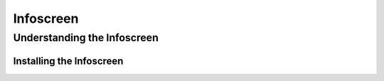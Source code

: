 Infoscreen
##########

Understanding the Infoscreen
****************************

.. _installing_infoscreen:

Installing the Infoscreen
=========================